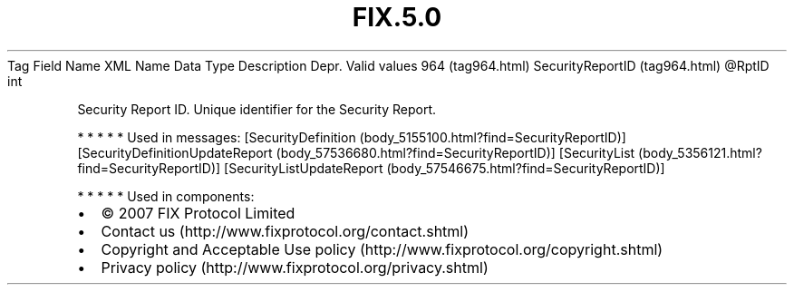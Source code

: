 .TH FIX.5.0 "" "" "Tag #964"
Tag
Field Name
XML Name
Data Type
Description
Depr.
Valid values
964 (tag964.html)
SecurityReportID (tag964.html)
\@RptID
int
.PP
Security Report ID. Unique identifier for the Security Report.
.PP
   *   *   *   *   *
Used in messages:
[SecurityDefinition (body_5155100.html?find=SecurityReportID)]
[SecurityDefinitionUpdateReport (body_57536680.html?find=SecurityReportID)]
[SecurityList (body_5356121.html?find=SecurityReportID)]
[SecurityListUpdateReport (body_57546675.html?find=SecurityReportID)]
.PP
   *   *   *   *   *
Used in components:

.PD 0
.P
.PD

.PP
.PP
.IP \[bu] 2
© 2007 FIX Protocol Limited
.IP \[bu] 2
Contact us (http://www.fixprotocol.org/contact.shtml)
.IP \[bu] 2
Copyright and Acceptable Use policy (http://www.fixprotocol.org/copyright.shtml)
.IP \[bu] 2
Privacy policy (http://www.fixprotocol.org/privacy.shtml)

